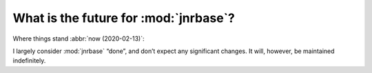 What is the future for :mod:`jnrbase`?
======================================

Where things stand :abbr:`now (2020-02-13)`:

I largely consider :mod:`jnrbase` “done”, and don’t expect any significant
changes.  It will, however, be maintained indefinitely.
